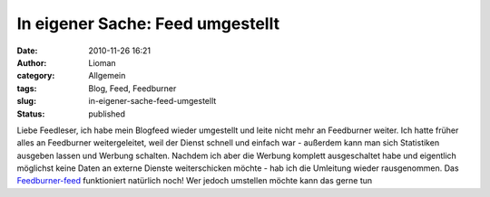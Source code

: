 In eigener Sache: Feed umgestellt
#################################
:date: 2010-11-26 16:21
:author: Lioman
:category: Allgemein
:tags: Blog, Feed, Feedburner
:slug: in-eigener-sache-feed-umgestellt
:status: published

Liebe Feedleser, ich habe mein Blogfeed wieder umgestellt und leite
nicht mehr an Feedburner weiter. Ich hatte früher alles an Feedburner
weitergeleitet, weil der Dienst schnell und einfach war - außerdem kann
man sich Statistiken ausgeben lassen und Werbung schalten. Nachdem ich
aber die Werbung komplett ausgeschaltet habe und eigentlich möglichst
keine Daten an externe Dienste weiterschicken möchte - hab ich die
Umleitung wieder rausgenommen. Das
`Feedburner-feed <http://feeds.feedburner.com/LiomansBlog>`__
funktioniert natürlich noch! Wer jedoch umstellen möchte kann das gerne
tun
